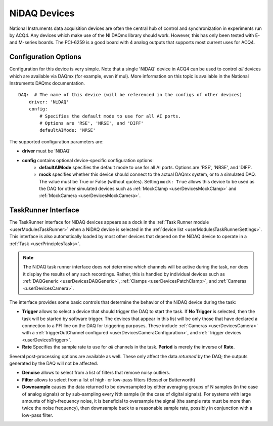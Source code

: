 .. _userDevicesNiDAQ:

NiDAQ Devices
=============

National Instruments data acquisition devices are often the central hub of control and synchronization in experiments run by ACQ4. Any devices which make use of the NI DAQmx library should work. However, this has only been tested with E- and M-series boards. The PCI-6259 is a good board with 4 analog outputs that supports most current uses for ACQ4.

Configuration Options
---------------------

Configuration for this device is very simple. Note that a single 'NiDAQ' device in ACQ4 can be used to control *all* devices which are available via DAQmx (for example, even if mul). More information on this topic is available in the National Instruments DAQmx documentation.

::
    
    DAQ:  # The name of this device (will be referenced in the configs of other devices)
        driver: 'NiDAQ'
        config:
            # Specifies the default mode to use for all AI ports.
            # Options are 'RSE', 'NRSE', and 'DIFF'
            defaultAIMode: 'NRSE'

The supported configuration parameters are:
    
* **driver** must be 'NiDAQ'
* **config** contains optional device-specific configuration options:
    * **defaultAIMode** specifies the default mode to use for all AI ports. Options are 'RSE', 'NRSE', and 'DIFF'.
    * **mock** specifies whether this device should connect to the actual DAQmx system, or to a simulated DAQ. The value must be True or False (without quotes). Setting ``mock: True`` allows this device to be used as the DAQ for other simulated devices such as :ref:`MockClamp <userDevicesMockClamp>` and :ref:`MockCamera <userDevicesMockCamera>`.

TaskRunner Interface
--------------------

The TaskRunner interface for NiDAQ devices appears as a dock in the :ref:`Task Runner module <userModulesTaskRunner>` when a NiDAQ device is selected in the :ref:`device list <userModulesTaskRunnerSettings>`. This interface is also automatically loaded by most other devices that depend on the NiDAQ device to operate in a :ref:`Task <userPrinciplesTasks>`.

    .. figure:: images/Nidaq_TaskInterface.png
    
.. note:: 
    The NiDAQ task runner interface does *not* determine which channels will be active during the task, nor does it display the results of any such recordings. Rather, this is handled by individual devices such as :ref:`DAQGeneric <userDevicesDAQGeneric>`, :ref:`Clamps <userDevicesPatchClamp>`, and :ref:`Cameras <userDevicesCamera>`.


The interface provides some basic controls that determine the behavior of the NiDAQ device during the task:
    
* **Trigger** allows to select a device that should trigger the DAQ to start the task. If **No Trigger** is selected, then the task will be started by software trigger. The devices that appear in this list will be only those that have declared a connection to a PFI line on the DAQ for triggering purposes. These include :ref:`Cameras <userDevicesCamera>` with a :ref:`triggerOutChannel configured <userDevicesCameraConfiguration>`, and :ref:`Trigger devices <userDevicesTrigger>`.
* **Rate** Specifies the sample rate to use for *all* channels in the task. **Period** is merely the inverse of **Rate**.

Several post-processing options are available as well. These only affect the data *returned* by the DAQ; the outputs generated by the DAQ will not be affected.

* **Denoise** allows to select from a list of filters that remove noisy outliers.
* **Filter** allows to select from a list of high- or low-pass filters (Bessel or Butterworth)
* **Downsample** causes the data returned to be downsampled by either averaging groups of N samples (in the case of analog signals) or by sub-sampling every Nth sample (in the case of digital signals). For systems with large amounts of high-frequency noise, it is beneficial to oversample the signal (the sample rate must be more than twice the noise frequency), then downsample back to a reasonable sample rate, possibly in conjunction with a low-pass filter.